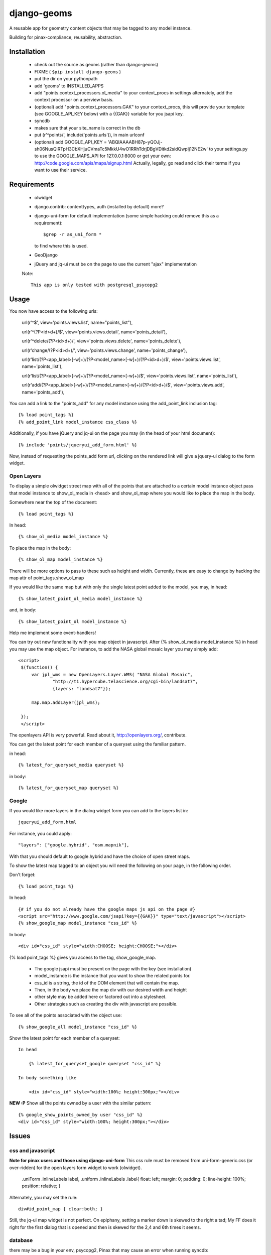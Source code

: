 =============
django-geoms
=============

A reusable app for geometry content objects that may be tagged to any model instance.

Building for pinax-compliance, reusability, abstraction.

Installation
------------
    * check out the source as geoms (rather than django-geoms)
    * FIXME ( ``$pip install django-geoms`` )
    * put the dir on your pythonpath
    * add 'geoms' to INSTALLED_APPS
    * add "points.context_processors.ol_media" to your context_procs in settings
      alternately, add the context processor on a perview basis.
    * (optional) add "points.context_processors.GAK" to your context_procs, this will provide your
      template (see GOOGLE_API_KEY below) with a {{GAK}} variable for you jsapi key.

    * syncdb
    * makes sure that your site_name is correct in the db
    * put (r'^points/', include('points.urls')), in main urlconf
    * (optional) add
      GOOGLE_API_KEY = 
      'ABQIAAAABH87p-yQOJj-sh06NusQiRTpH3CbXHjuCVmaTc5MkkU4wO1RRhTdrjDBgVDitkd2sidQwpIj12NE2w'
      to your settings.py to use the GOOGLE_MAPS_API for 127.0.0.1:8000 or get your own:
      http://code.google.com/apis/maps/signup.html
      Actually, legally, go read and click their terms if you want to use their service.

Requirements
------------
    * olwidget
    * django.contrib: contenttypes, auth (installed by default) more?
    * django-uni-form for default implementation (some simple hacking
      could remove this as a requirement)::

            $grep -r as_uni_form *

      to find where this is used.
    * GeoDjango
    * jQuery and jq-ui must be on the page to use the current
      "ajax" implementation

    Note::

        This app is only tested with postgresql_psycopg2


Usage
-----
    
You now have access to the following urls:

    url(r'^$', view='points.views.list', name="points_list"),
        
    url(r'^(?P<id>\d+)/$', view='points.views.detail', name='points_detail'),

    url(r'^delete/(?P<id>\d+)/', view='points.views.delete', name='points_delete'),

    url(r'change/(?P<id>\d+)/', view='points.views.change', name='points_change'),

    url(r'list/(?P<app_label>[-\w]+)/(?P<model_name>[-\w]+)/(?P<id>\d+)/$', view='points.views.list', name='points_list'),

    url(r'list/(?P<app_label>[-\w]+)/(?P<model_name>[-\w]+)/$', view='points.views.list', name='points_list'),

    url(r'add/(?P<app_label>[-\w]+)/(?P<model_name>[-\w]+)/(?P<id>\d+)/$', view='points.views.add', name='points_add'),

You can add a link to the "points_add" for any model instance using the add_point_link inclusion tag::

    {% load point_tags %}
    {% add_point_link model_instance css_class %}

Additionally, if you have jQuery and jq-ui on the page you may (in the head of your html document)::

    {% include 'points/jqueryui_add_form.html' %}

Now, instead of requesting the points_add form url,
clicking on the rendered link will give a jquery-ui dialog to the form widget.

Open Layers
+++++++++++

To display a simple olwidget street map
with all of the points that are attached to a certain model instance object
pass that model instance to show_ol_media in <head> and 
show_ol_map where you would like to place the map in the body.

Somewhere near the top of the document::

    {% load point_tags %}

In head::

    {% show_ol_media model_instance %}

To place the map in the body::

    {% show_ol_map model_instance %}

There will be more options to pass to these such as height and width.  
Currently, these are easy to change by hacking the map attr of point_tags.show_ol_map

If you would like the same map but with only the single latest point added to the model,
you may, in head::
    
    {% show_latest_point_ol_media model_instance %}

and, in body::

    {% show_latest_point_ol model_instance %}    

Help me implement some event-handlers!

You can try out new functionality with you map object in javascript.  
After {% show_ol_media model_instance %} in head 
you may use the map object.
For instance, to add the NASA global mosaic layer you may simply add::

   <script>
    $(function() {
        var jpl_wms = new OpenLayers.Layer.WMS( "NASA Global Mosaic",
                "http://t1.hypercube.telascience.org/cgi-bin/landsat7",
                {layers: "landsat7"});
   
        map.map.addLayer(jpl_wms); 

    });
    </script>
 
The openlayers API is very powerful.  Read about it, http://openlayers.org/, contribute.

You can get the latest point for each member of a queryset using the familiar pattern.

in head::

    {% latest_for_queryset_media queryset %}

in body::

    {% latest_for_queryset_map queryset %}

Google
++++++

If you would like more layers in the dialog widget form you can add to the layers list in::

    jqueryui_add_form.html

For instance, you could apply::

    "layers": ["google.hybrid", "osm.mapnik"],

With that you should default to google.hybrid and have the choice of open street maps.

To show the latest map tagged to an object you will need the following on your page, 
in the following order.

Don't forget::

    {% load point_tags %}

In head::

    {# if you do not already have the google maps js api on the page #}
    <script src="http://www.google.com/jsapi?key={{GAK}}" type="text/javascript"></script>
    {% show_google_map model_instance "css_id" %}

In body::

    <div id="css_id" style="width:CHOOSE; height:CHOOSE;"></div>

{% load point_tags %} gives you access to the tag, show_google_map.

  * The google jsapi must be present on the page with the key (see installation)
  * model_instance is the instance that you want to show the related points for.
  * css_id is a string, the id of the DOM element that will contain the map.
  * Then, in the body we place the map div with our desired width and height
  * other style may be added here or factored out into a stylesheet.
  * Other strategies such as creating the div with javascript are possible.

To see all of the points associated with the object use::

    {% show_google_all model_instance "css_id" %}

Show the latest point for each member of a queryset::

    In head

        {% latest_for_queryset_google queryset "css_id" %}

    In body something like

        <div id="css_id" style="width:100%; height:300px;"></div>

**NEW :P** Show all the points owned by a user with the similar pattern::

    {% google_show_points_owned_by user "css_id" %}
    <div id="css_id" style="width:100%; height:300px;"></div>
    

Issues
------

css and javascript
++++++++++++++++++

**Note for pinax users and those using django-uni-form**
This css rule must be removed from uni-form-generic.css (or over-ridden)
for the open layers form widget to work (olwidget).

    .uniForm .inlineLabels label,
    .uniform .inlineLabels .label{ float: left; margin: 0; padding: 0; line-height: 100%; position: relative; }

Alternately, you may set the rule::
            
    div#id_point_map { clear:both; }

Still, the jq-ui map widget is not perfect.  On epiphany, setting a marker down is skewed to the right a tad;
My FF does it right for the first dialog that is opened and then is skewed for the 2,4 and 6th times it seems.

database
++++++++

there may be a bug in your env,
psycopg2, Pinax that may cause an error when running syncdb::

    psycopg2.ProgrammingError: column points_point.point does not exist

Don't fret, run::

    $ ./manage.py sqlall

Get the output of this into your database shell.	
